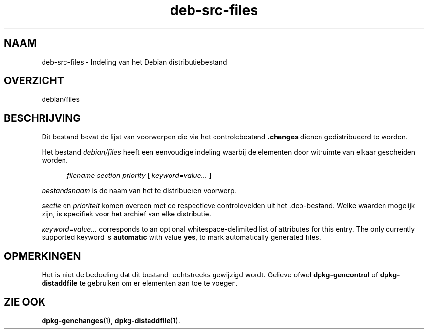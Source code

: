 .\" dpkg manual page - deb-src-files(5)
.\"
.\" Copyright © 2016 Guillem Jover <guillem@debian.org>
.\"
.\" This is free software; you can redistribute it and/or modify
.\" it under the terms of the GNU General Public License as published by
.\" the Free Software Foundation; either version 2 of the License, or
.\" (at your option) any later version.
.\"
.\" This is distributed in the hope that it will be useful,
.\" but WITHOUT ANY WARRANTY; without even the implied warranty of
.\" MERCHANTABILITY or FITNESS FOR A PARTICULAR PURPOSE.  See the
.\" GNU General Public License for more details.
.\"
.\" You should have received a copy of the GNU General Public License
.\" along with this program.  If not, see <https://www.gnu.org/licenses/>.
.
.\"*******************************************************************
.\"
.\" This file was generated with po4a. Translate the source file.
.\"
.\"*******************************************************************
.TH deb\-src\-files 5 2018-10-08 1.19.2 dpkg\-suite
.nh
.SH NAAM
deb\-src\-files \- Indeling van het Debian distributiebestand
.
.SH OVERZICHT
debian/files
.
.SH BESCHRIJVING
Dit bestand bevat de lijst van voorwerpen die via het controlebestand
\&\fB.changes\fP dienen gedistribueerd te worden.
.PP
Het bestand \fIdebian/files\fP heeft een eenvoudige indeling waarbij de
elementen door witruimte van elkaar gescheiden worden.
.PP
.in +5
\fIfilename\fP \fIsection\fP \fIpriority\fP [ \fIkeyword=value\&...\&\fP ]
.in -5
.PP
\fIbestandsnaam\fP is de naam van het te distribueren voorwerp.
.PP
\fIsectie\fP en \fIprioriteit\fP komen overeen met de respectieve controlevelden
uit het .deb\-bestand. Welke waarden mogelijk zijn, is specifiek voor het
archief van elke distributie.
.PP
\fIkeyword=value\&...\&\fP corresponds to an optional whitespace\-delimited list
of attributes for this entry.  The only currently supported keyword is
\fBautomatic\fP with value \fByes\fP, to mark automatically generated files.
.
.SH OPMERKINGEN
Het is niet de bedoeling dat dit bestand rechtstreeks gewijzigd
wordt. Gelieve ofwel \fBdpkg\-gencontrol\fP of \fBdpkg\-distaddfile\fP te gebruiken
om er elementen aan toe te voegen.
.
.SH "ZIE OOK"
.ad l
\fBdpkg\-genchanges\fP(1), \fBdpkg\-distaddfile\fP(1).
